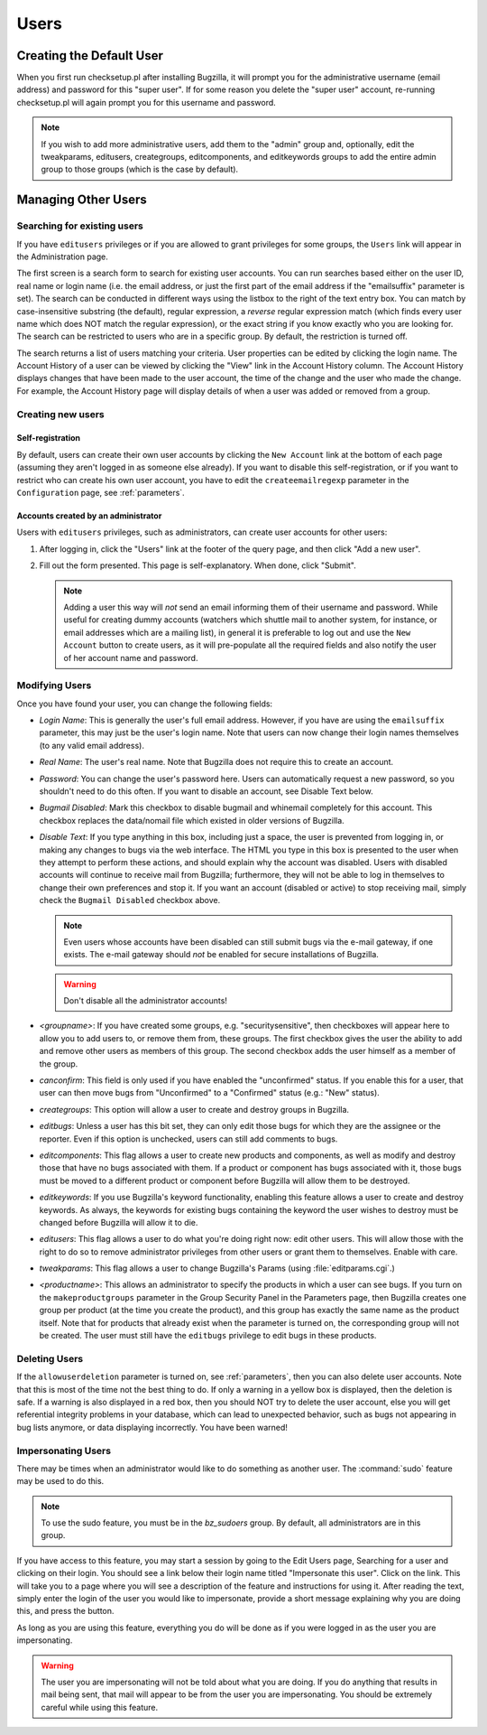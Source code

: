 .. _users:

Users
#####

.. _defaultuser:

Creating the Default User
=========================

When you first run checksetup.pl after installing Bugzilla, it
will prompt you for the administrative username (email address) and
password for this "super user". If for some reason you delete
the "super user" account, re-running checksetup.pl will again prompt
you for this username and password.

.. note:: If you wish to add more administrative users, add them to
   the "admin" group and, optionally, edit the tweakparams, editusers,
   creategroups, editcomponents, and editkeywords groups to add the
   entire admin group to those groups (which is the case by default).

.. _manageusers:

Managing Other Users
====================

.. _user-account-search:

Searching for existing users
----------------------------

If you have ``editusers`` privileges or if you are allowed
to grant privileges for some groups, the ``Users`` link
will appear in the Administration page.

The first screen is a search form to search for existing user
accounts. You can run searches based either on the user ID, real
name or login name (i.e. the email address, or just the first part
of the email address if the "emailsuffix" parameter is set).
The search can be conducted
in different ways using the listbox to the right of the text entry
box. You can match by case-insensitive substring (the default),
regular expression, a *reverse* regular expression
match (which finds every user name which does NOT match the regular
expression), or the exact string if you know exactly who you are
looking for. The search can be restricted to users who are in a
specific group. By default, the restriction is turned off.

The search returns a list of
users matching your criteria. User properties can be edited by clicking
the login name. The Account History of a user can be viewed by clicking
the "View" link in the Account History column. The Account History
displays changes that have been made to the user account, the time of
the change and the user who made the change. For example, the Account
History page will display details of when a user was added or removed
from a group.

.. _createnewusers:

Creating new users
------------------

.. _self-registration:

Self-registration
~~~~~~~~~~~~~~~~~

By default, users can create their own user accounts by clicking the
``New Account`` link at the bottom of each page (assuming
they aren't logged in as someone else already). If you want to disable
this self-registration, or if you want to restrict who can create his
own user account, you have to edit the ``createemailregexp``
parameter in the ``Configuration`` page, see
:ref:`parameters`.

.. _user-account-creation:

Accounts created by an administrator
~~~~~~~~~~~~~~~~~~~~~~~~~~~~~~~~~~~~

Users with ``editusers`` privileges, such as administrators,
can create user accounts for other users:

#. After logging in, click the "Users" link at the footer of
   the query page, and then click "Add a new user".

#. Fill out the form presented. This page is self-explanatory.
   When done, click "Submit".

   .. note:: Adding a user this way will *not*
      send an email informing them of their username and password.
      While useful for creating dummy accounts (watchers which
      shuttle mail to another system, for instance, or email
      addresses which are a mailing list), in general it is
      preferable to log out and use the ``New Account``
      button to create users, as it will pre-populate all the
      required fields and also notify the user of her account name
      and password.

.. _modifyusers:

Modifying Users
---------------

Once you have found your user, you can change the following
fields:

- *Login Name*:
  This is generally the user's full email address. However, if you
  have are using the ``emailsuffix`` parameter, this may
  just be the user's login name. Note that users can now change their
  login names themselves (to any valid email address).

- *Real Name*: The user's real name. Note that
  Bugzilla does not require this to create an account.

- *Password*:
  You can change the user's password here. Users can automatically
  request a new password, so you shouldn't need to do this often.
  If you want to disable an account, see Disable Text below.

- *Bugmail Disabled*:
  Mark this checkbox to disable bugmail and whinemail completely
  for this account. This checkbox replaces the data/nomail file
  which existed in older versions of Bugzilla.

- *Disable Text*:
  If you type anything in this box, including just a space, the
  user is prevented from logging in, or making any changes to
  bugs via the web interface.
  The HTML you type in this box is presented to the user when
  they attempt to perform these actions, and should explain
  why the account was disabled.
  Users with disabled accounts will continue to receive
  mail from Bugzilla; furthermore, they will not be able
  to log in themselves to change their own preferences and
  stop it. If you want an account (disabled or active) to
  stop receiving mail, simply check the
  ``Bugmail Disabled`` checkbox above.

  .. note:: Even users whose accounts have been disabled can still
     submit bugs via the e-mail gateway, if one exists.
     The e-mail gateway should *not* be
     enabled for secure installations of Bugzilla.

  .. warning:: Don't disable all the administrator accounts!

- *<groupname>*:
  If you have created some groups, e.g. "securitysensitive", then
  checkboxes will appear here to allow you to add users to, or
  remove them from, these groups. The first checkbox gives the
  user the ability to add and remove other users as members of
  this group. The second checkbox adds the user himself as a member
  of the group.

- *canconfirm*:
  This field is only used if you have enabled the "unconfirmed"
  status. If you enable this for a user,
  that user can then move bugs from "Unconfirmed" to a "Confirmed"
  status (e.g.: "New" status).

- *creategroups*:
  This option will allow a user to create and destroy groups in
  Bugzilla.

- *editbugs*:
  Unless a user has this bit set, they can only edit those bugs
  for which they are the assignee or the reporter. Even if this
  option is unchecked, users can still add comments to bugs.

- *editcomponents*:
  This flag allows a user to create new products and components,
  as well as modify and destroy those that have no bugs associated
  with them. If a product or component has bugs associated with it,
  those bugs must be moved to a different product or component
  before Bugzilla will allow them to be destroyed.

- *editkeywords*:
  If you use Bugzilla's keyword functionality, enabling this
  feature allows a user to create and destroy keywords. As always,
  the keywords for existing bugs containing the keyword the user
  wishes to destroy must be changed before Bugzilla will allow it
  to die.

- *editusers*:
  This flag allows a user to do what you're doing right now: edit
  other users. This will allow those with the right to do so to
  remove administrator privileges from other users or grant them to
  themselves. Enable with care.

- *tweakparams*:
  This flag allows a user to change Bugzilla's Params
  (using :file:`editparams.cgi`.)

- *<productname>*:
  This allows an administrator to specify the products
  in which a user can see bugs. If you turn on the
  ``makeproductgroups`` parameter in
  the Group Security Panel in the Parameters page,
  then Bugzilla creates one group per product (at the time you create
  the product), and this group has exactly the same name as the
  product itself. Note that for products that already exist when
  the parameter is turned on, the corresponding group will not be
  created. The user must still have the ``editbugs``
  privilege to edit bugs in these products.

.. _user-account-deletion:

Deleting Users
--------------

If the ``allowuserdeletion`` parameter is turned on, see
:ref:`parameters`, then you can also delete user accounts.
Note that this is most of the time not the best thing to do. If only
a warning in a yellow box is displayed, then the deletion is safe.
If a warning is also displayed in a red box, then you should NOT try
to delete the user account, else you will get referential integrity
problems in your database, which can lead to unexpected behavior,
such as bugs not appearing in bug lists anymore, or data displaying
incorrectly. You have been warned!

.. _impersonatingusers:

Impersonating Users
-------------------

There may be times when an administrator would like to do something as
another user.  The :command:`sudo` feature may be used to do
this.

.. note:: To use the sudo feature, you must be in the
   *bz_sudoers* group.  By default, all
   administrators are in this group.

If you have access to this feature, you may start a session by
going to the Edit Users page, Searching for a user and clicking on
their login.  You should see a link below their login name titled
"Impersonate this user".  Click on the link.  This will take you
to a page where you will see a description of the feature and
instructions for using it.  After reading the text, simply
enter the login of the user you would like to impersonate, provide
a short message explaining why you are doing this, and press the
button.

As long as you are using this feature, everything you do will be done
as if you were logged in as the user you are impersonating.

.. warning:: The user you are impersonating will not be told about what you are
   doing.  If you do anything that results in mail being sent, that
   mail will appear to be from the user you are impersonating.  You
   should be extremely careful while using this feature.

